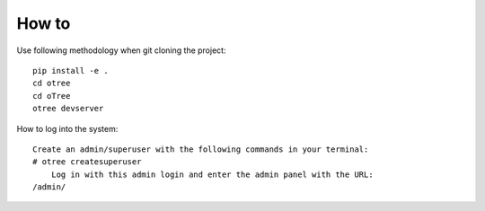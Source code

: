 
How to
~~~~~~~~~~~~~~
Use following methodology when git cloning the project:
::

    pip install -e .
    cd otree
    cd oTree
    otree devserver
 
How to log into the system:
::

    Create an admin/superuser with the following commands in your terminal:
    # otree createsuperuser
        Log in with this admin login and enter the admin panel with the URL:
    /admin/
    
